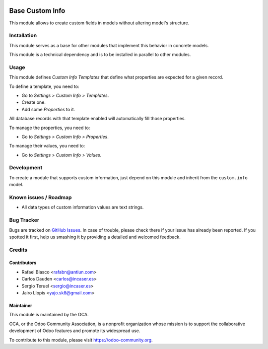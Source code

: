 .. image:: https://img.shields.io/badge/licence-AGPL--3-blue.svg
    :target: http://www.gnu.org/licenses/agpl-3.0-standalone.html
    :alt: License: AGPL-3

================
Base Custom Info
================

This module allows to create custom fields in models without altering model's
structure.

Installation
============

This module serves as a base for other modules that implement this behavior in
concrete models.

This module is a technical dependency and is to be installed in parallel to
other modules.

Usage
=====

This module defines *Custom Info Templates* that define what properties are
expected for a given record.

To define a template, you need to:

* Go to *Settings > Custom Info > Templates*.
* Create one.
* Add some *Properties* to it.

All database records with that template enabled will automatically fill those
properties.

To manage the properties, you need to:

* Go to *Settings > Custom Info > Properties*.

To manage their values, you need to:

* Go to *Settings > Custom Info > Values*.

.. image:: https://odoo-community.org/website/image/ir.attachment/5784_f2813bd/datas
   :alt: Try me on Runbot
   :target: https://runbot.odoo-community.org/runbot/135/9.0

Development
===========

To create a module that supports custom information, just depend on this module
and inherit from the ``custom.info`` model.

Known issues / Roadmap
======================

* All data types of custom information values are text strings.

Bug Tracker
===========

Bugs are tracked on `GitHub Issues
<https://github.com/OCA/product-attribute/issues>`_. In case of trouble, please
check there if your issue has already been reported. If you spotted it first,
help us smashing it by providing a detailed and welcomed feedback.

Credits
=======

Contributors
------------

* Rafael Blasco <rafabn@antiun.com>
* Carlos Dauden <carlos@incaser.es>
* Sergio Teruel <sergio@incaser.es>
* Jairo Llopis <yajo.sk8@gmail.com>

Maintainer
----------

.. image:: https://odoo-community.org/logo.png
   :alt: Odoo Community Association
   :target: https://odoo-community.org

This module is maintained by the OCA.

OCA, or the Odoo Community Association, is a nonprofit organization whose
mission is to support the collaborative development of Odoo features and
promote its widespread use.

To contribute to this module, please visit https://odoo-community.org.


